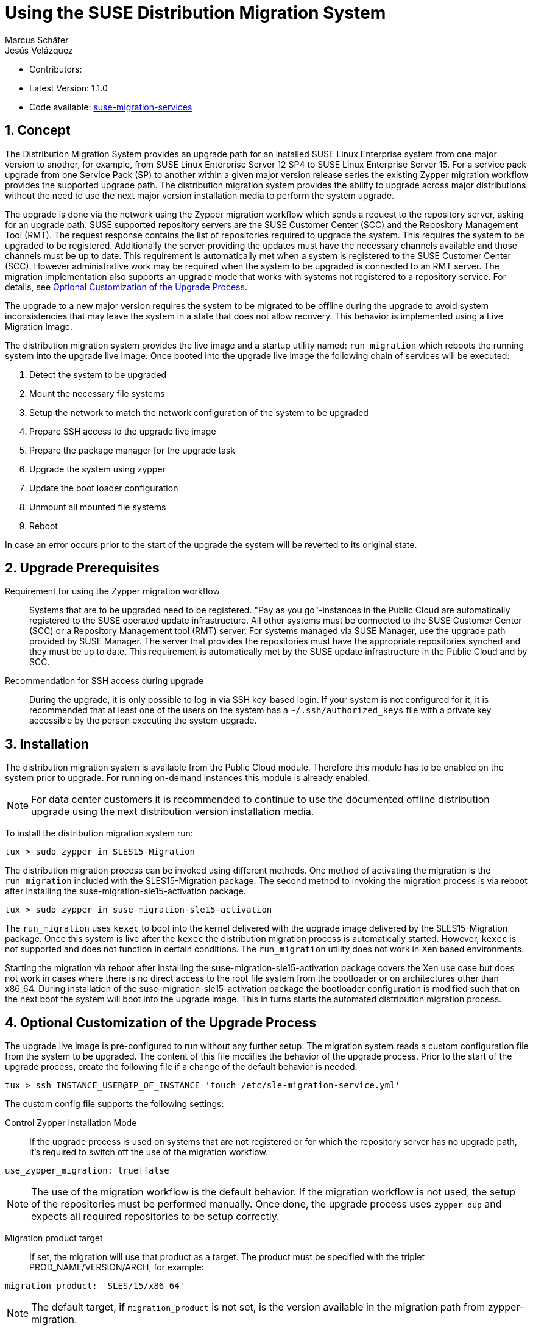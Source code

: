 = Using the SUSE Distribution Migration System
Marcus Schäfer; Jesús Velázquez

:toc:
:icons: font
:numbered:

:Authors: Marcus Schäfer and Jesús Bermúdez Velázquez
:Latest_Version: 1.1.0
:Contributors:
:Repo: https://github.com/SUSE/suse-migration-services[suse-migration-services]

ifdef::env-github[]
//Admonitions
:tip-caption: :bulb:
:note-caption: :information_source:
:important-caption: :heavy_exclamation_mark:
:caution-caption: :fire:
:warning-caption: :warning:
endif::[]

* Contributors: {Contributors}
* Latest Version: {Latest_Version}
* Code available: {Repo}

== Concept
The Distribution Migration System provides an upgrade path for an
installed SUSE Linux Enterprise system from one major version to another,
for example, from SUSE Linux Enterprise Server 12 SP4 to SUSE Linux
Enterprise Server 15. For a service pack upgrade from one Service Pack (SP)
to another within a given major version release series the existing
Zypper migration workflow provides the supported upgrade path.
The distribution migration system provides the ability to upgrade across
major distributions without the need to use the next major version
installation media to perform the system upgrade.

The upgrade is done via the network using the Zypper migration workflow which
sends a request to the repository server, asking for an upgrade path.
SUSE supported repository servers are the SUSE Customer Center (SCC) and the
Repository Management Tool (RMT). The request response contains the list of
repositories required to upgrade the system. This requires the system to be
upgraded to be registered. Additionally the server providing the updates must
have the necessary channels available and those channels must be up to date.
This requirement is automatically met when a system is registered to the
SUSE Customer Center (SCC). However administrative work may be required when
the system to be upgraded is connected to an RMT server. The migration
implementation also supports an upgrade mode that works with systems not
registered to a repository service. For details,
see <<Optional Customization of the Upgrade Process>>.

The upgrade to a new major version requires the system to be migrated to
be offline during the upgrade to avoid system inconsistencies that may
leave the system in a state that does not allow recovery. This behavior
is implemented using a Live Migration Image.

The distribution migration system provides the live image and a startup
utility named: `run_migration` which reboots the running system into the
upgrade live image. Once booted into the upgrade live image the following
chain of services will be executed:

1. Detect the system to be upgraded
2. Mount the necessary file systems
3. Setup the network to match the network configuration of the
   system to be upgraded
4. Prepare SSH access to the upgrade live image
5. Prepare the package manager for the upgrade task
6. Upgrade the system using zypper
7. Update the boot loader configuration
8. Unmount all mounted file systems
9. Reboot

In case an error occurs prior to the start of the upgrade the system will
be reverted to its original state.

== Upgrade Prerequisites
Requirement for using the Zypper migration workflow::
Systems that are to be upgraded need to be registered.
"Pay as you go"-instances in the Public Cloud are automatically registered
to the SUSE operated update infrastructure. All other systems must be
connected to the SUSE Customer Center (SCC) or a
Repository Management tool (RMT) server. For systems
managed via SUSE Manager, use the upgrade path provided by SUSE Manager. The
server that provides the repositories must have the appropriate repositories
synched and they must be up to date. This requirement is automatically met by
the SUSE update infrastructure in the Public Cloud and by SCC.

Recommendation for SSH access during upgrade::
During the upgrade, it is only possible to log in via SSH key-based login.
If your system is not configured for it, it is recommended that at least
one of the users on the system has a `~/.ssh/authorized_keys` file with a
private key accessible by the person executing the system upgrade.

== Installation
The distribution migration system is available from the Public Cloud module.
Therefore this module has to be enabled on the system prior to upgrade.
For running on-demand instances this module is already enabled.

[NOTE]
For data center customers it is recommended to continue to use the
documented offline distribution upgrade using the next distribution
version installation media.

To install the distribution migration system run:

[listing]
tux > sudo zypper in SLES15-Migration

The distribution migration process can be invoked using different methods.
One method of activating the migration is the `run_migration` included with
the SLES15-Migration package. The second method to invoking the migration
process is via reboot after installing the suse-migration-sle15-activation
package.

[listing]
tux > sudo zypper in suse-migration-sle15-activation

The `run_migration` uses `kexec` to boot into the kernel delivered with the
upgrade image delivered by the SLES15-Migration package. Once this system
is live after the `kexec` the distribution migration process is automatically
started. However, `kexec` is not supported and does not function in certain
conditions. The `run_migration` utility does not work in Xen based
environments.

Starting the migration via reboot after installing the
suse-migration-sle15-activation package covers the Xen use case but does
not work in cases where there is no direct access to the root file system
from the bootloader or on architectures other than x86_64. During
installation of the suse-migration-sle15-activation package the bootloader
configuration is modified  such that on the next boot the system will boot
into the upgrade image. This in turns starts the automated distribution
migration process.

== Optional Customization of the Upgrade Process
The upgrade live image is pre-configured to run without any further
setup. The migration system reads a custom configuration file from the
system to be upgraded. The content of this file modifies the behavior of the
upgrade process. Prior to the start of the upgrade process, create the
following file if a change of the default behavior is needed:

[listing]
tux > ssh INSTANCE_USER@IP_OF_INSTANCE 'touch /etc/sle-migration-service.yml'

The custom config file supports the following settings:

Control Zypper Installation Mode::
If the upgrade process is used on systems that are not registered
or for which the repository server has no upgrade path, it's required to
switch off the use of the migration workflow.

[listing]
use_zypper_migration: true|false

[NOTE]
The use of the migration workflow is the default behavior. If the migration
workflow is not used, the setup of the repositories must be performed
manually. Once done, the upgrade process uses `zypper dup` and expects
all required repositories to be setup correctly.

Migration product target::
If set, the migration will use that product as a target.
The product must be specified with the triplet PROD_NAME/VERSION/ARCH, for example:

[listing]
migration_product: 'SLES/15/x86_64'

[NOTE]
The default target, if `migration_product` is not set, is the version
available in the migration path from zypper-migration.

Preserve System Data::
Preserve custom data file(s) e.g. udev rules from the system
to be migrated into the upgrade live system and make sure
they will become effective.

Under preserve section, there are two subsections: rules and static.
The difference between 'rules' and 'static' sections is that files preserved as
udev rules will also make the DMS to reload udev and its rules to make the new
rule set effective, while the files in the static section are copied with no
further action.

[listing]
preserve:
  rules:
    - /etc/udev/rules.d/a.rules
    - /etc/udev/rules.d/b.rules
  static:
    - /etc/sysconfig/proxy
    - /path/to/be/preserved/file


[NOTE]
udev rules that require custom drivers will not have the desired effect
as the migration system will not include these drivers and therefore
execution of those rules will fail. Rules with such properties should
not be listed.

Enable Debug Mode::
If enabled, prevents the upgrade system from rewinding the setup
steps and rebooting due to a failed upgrade, allowing the issue to
be debugged.

[listing]
debug: true|false

Configure Reboot Method::
By default, the migration system uses `kexec` to boot back into the host
system once migration is complete.  If this is in any way problematic,
a regular `reboot` can be requested by setting `soft_reboot: false`.

[listing]
soft_reboot: true|false

Enable verbosity for zypper migration::
If enabled, it will run the zypper migration plugin with increased verbosity.

[listing]
verbose_migration: true|false

== Run the Migration
After the install of the `SLES15-Migration` package, start the migration
by calling the following command:

[listing]
tux > sudo run_migration

[NOTE]
If the `suse-migration-sle15-activation` package was installed,
start the migration by a reboot of the system as follows:

[listing]
tux > sudo reboot

After the upgrade has started, the only way to access the system during the
upgrade process is via ssh with a user called `migration`:

[listing]
tux > sudo ssh migration@IP_OF_INSTANCE

[NOTE]
There is no need to provide any other information or key. The known SSH
keys on the system to be upgraded have been imported into the upgrade system.
Password-based login is not possible.

== After the Migration
Whether the upgrade succeeded or not, a log file is available in
`/var/log/distro_migration.log` and it will contain information about the
upgrade process. If the upgrade failed, the file `/etc/issue` will contain
a pointer to the respective log file.

== Caveats and Unsupported Conditions
* Configuration files that have been modified in the original system will
  not be overwritten by the upgrade process. The new version of the respective
  configuration file will be copied into the same directory with the file
  name extension `.rpmnew`. It is recommended to compare the existing and
  the new configuration files and make manual adjustments when needed.
* Repositories not registered via `SUSEConnect` and added to the system
  manually will remain untouched.
* Upgrade is only possible for systems that use unencrypted root file systems,
  at the OS level. Encrypting the root device using a cloud framework
  encryption mechanism happens at a different level.
* Upgrade has been tested for SLES 12 SP4 to SLES 15
* The system is primarily intended for Public Cloud instance upgrade use. The
  system also works for simple setups in a data center setting on physical
  installations. However, for any more complex configurations the off line
  upgrade path via install ISO file should be used as documented in the
  SUSE Linux Enterprise Server documentation.
* In systems that contain multiple root file systems on different mount points
  only the root file system mounted on `/` (primary system) will be migrated.

=== Public and Private Cloud Specific
* Migration initiation for a cloud instance is only supported via a reboot.
  The required GRUB changes to make this process are automated and
  provided with the suse-migration-sle15-activation package. We recommend
  to use the provided automation.
* Public Cloud instances from SUSE images have a custom `/etc/motd` file
  that makes a reference to the distribution version. This needs to be
  updated manually after the upgrade.
* The instance metadata will not change. As far as the
  cloud framework is concerned, you will still be running an instance
  of the SLES version you started with. This cannot be changed.
* The only supported migration path in the Public Cloud is from the
  final 2 service packs of a distribution to the first service pack of
  the next distribution. For example from SLES 12 SP4 or SLES 12 SP5 to
  SLES 15 SP1. The packages delivered by SUSE in the Public Cloud Module
  implement this behavior by default.
